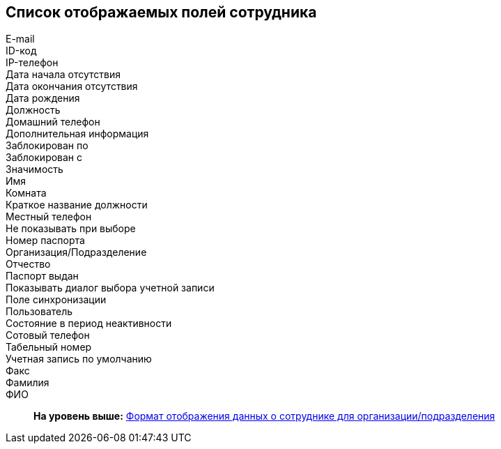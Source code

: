 [[ariaid-title1]]
== Список отображаемых полей сотрудника

E-mail::
ID-код::
IP-телефон::
Дата начала отсутствия::
Дата окончания отсутствия::
Дата рождения::
Должность::
Домашний телефон::
Дополнительная информация::
Заблокирован по::
Заблокирован с::
Значимость::
Имя::
Комната::
Краткое название должности::
Местный телефон::
Не показывать при выборе::
Номер паспорта::
Организация/Подразделение::
Отчество::
Паспорт выдан::
Показывать диалог выбора учетной записи::
Поле синхронизации::
Пользователь::
Состояние в период неактивности::
Сотовый телефон::
Табельный номер::
Учетная запись по умолчанию::
Факс::
Фамилия::
ФИО::

*На уровень выше:* xref:../pages/staff_Set_Employee_view_folmat.adoc[Формат отображения данных о сотруднике для организации/подразделения]

